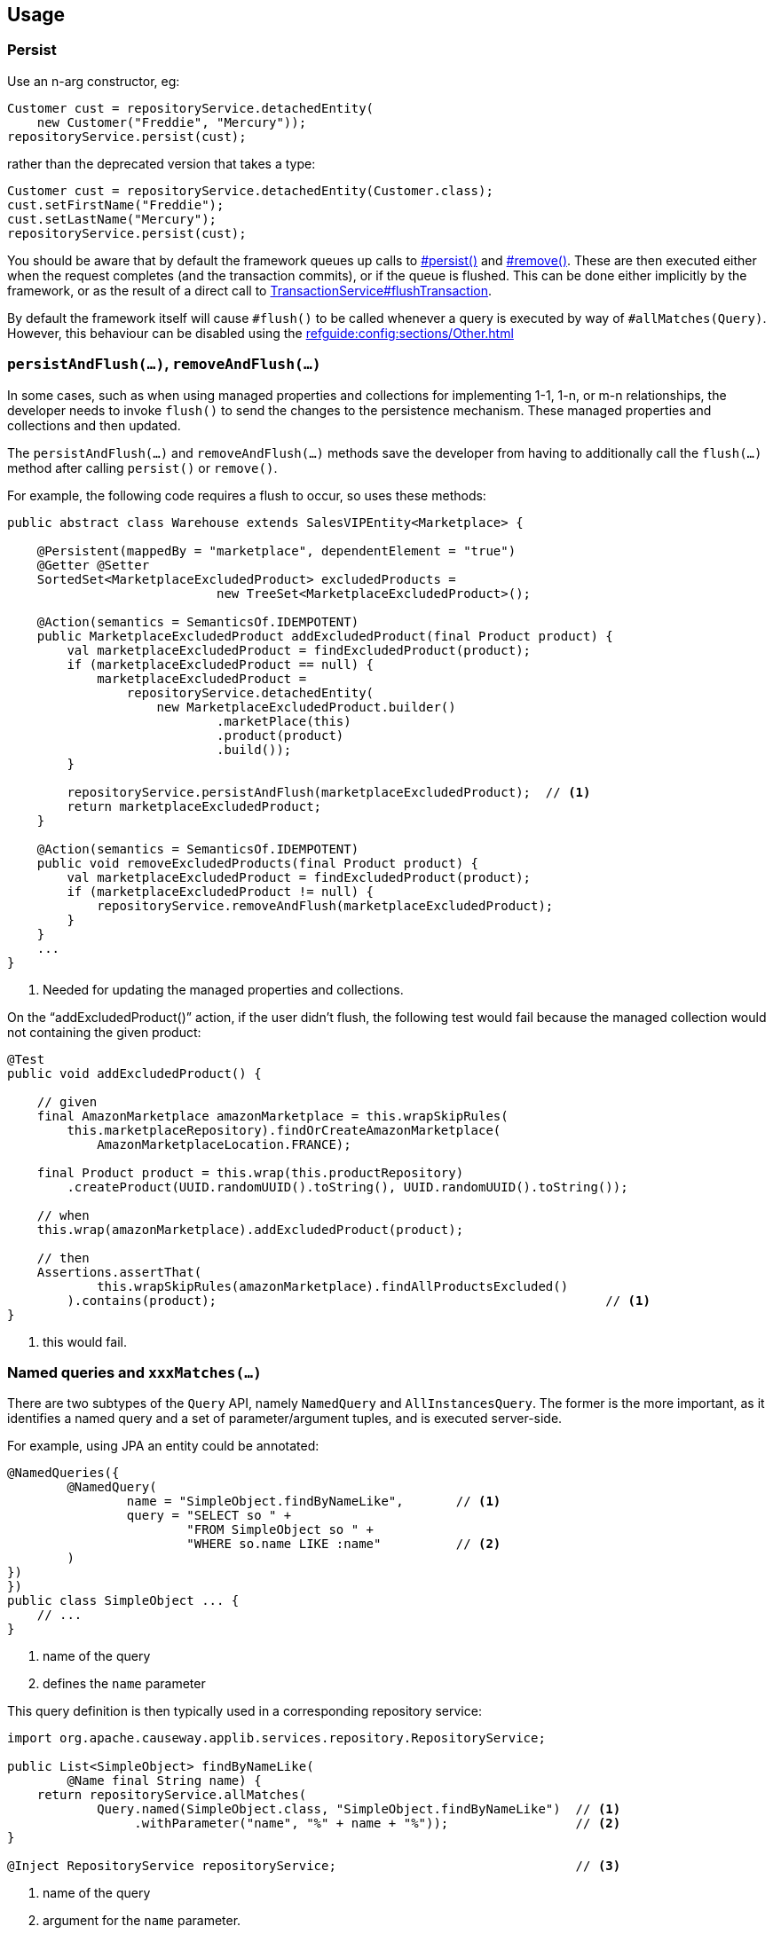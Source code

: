 
:Notice: Licensed to the Apache Software Foundation (ASF) under one or more contributor license agreements. See the NOTICE file distributed with this work for additional information regarding copyright ownership. The ASF licenses this file to you under the Apache License, Version 2.0 (the "License"); you may not use this file except in compliance with the License. You may obtain a copy of the License at. http://www.apache.org/licenses/LICENSE-2.0 . Unless required by applicable law or agreed to in writing, software distributed under the License is distributed on an "AS IS" BASIS, WITHOUT WARRANTIES OR  CONDITIONS OF ANY KIND, either express or implied. See the License for the specific language governing permissions and limitations under the License.


== Usage

=== Persist

Use an n-arg constructor, eg:

[source,java]
----
Customer cust = repositoryService.detachedEntity(
    new Customer("Freddie", "Mercury"));
repositoryService.persist(cust);
----

rather than the deprecated version that takes a type:

[source,java]
----
Customer cust = repositoryService.detachedEntity(Customer.class);
cust.setFirstName("Freddie");
cust.setLastName("Mercury");
repositoryService.persist(cust);
----


You should be aware that by default the framework queues up calls to xref:refguide:applib:index/services/repository/RepositoryService.adoc#persist_T[#persist()] and xref:refguide:applib:index/services/repository/RepositoryService.adoc#remove_Object[#remove()].
These are then executed either when the request completes (and the transaction commits), or if the queue is flushed.
This can be done either implicitly by the framework, or as the result of a direct call to xref:refguide:applib:index/services/xactn/TransactionService.adoc#flushTransaction_[TransactionService#flushTransaction].

By default the framework itself will cause `#flush()` to be called whenever a query is executed by way of `#allMatches(Query)`.
However, this behaviour can be disabled using the  xref:refguide:config:sections/Other.adoc[]



=== `persistAndFlush(...)`, `removeAndFlush(...)`

In some cases, such as when using managed properties and collections for implementing 1-1, 1-n, or m-n relationships, the developer needs to invoke `flush()` to send the changes to the persistence mechanism.
These managed properties and collections and then updated.

The `persistAndFlush(...)` and `removeAndFlush(...)` methods save the developer from having to additionally call the `flush(...)` method after calling `persist()` or `remove()`.

For example, the following code requires a flush to occur, so uses these methods:

[source,java]
----
public abstract class Warehouse extends SalesVIPEntity<Marketplace> {

    @Persistent(mappedBy = "marketplace", dependentElement = "true")
    @Getter @Setter
    SortedSet<MarketplaceExcludedProduct> excludedProducts =
                            new TreeSet<MarketplaceExcludedProduct>();

    @Action(semantics = SemanticsOf.IDEMPOTENT)
    public MarketplaceExcludedProduct addExcludedProduct(final Product product) {
        val marketplaceExcludedProduct = findExcludedProduct(product);
        if (marketplaceExcludedProduct == null) {
            marketplaceExcludedProduct =
                repositoryService.detachedEntity(
                    new MarketplaceExcludedProduct.builder()
                            .marketPlace(this)
                            .product(product)
                            .build());
        }

        repositoryService.persistAndFlush(marketplaceExcludedProduct);  // <.>
        return marketplaceExcludedProduct;
    }

    @Action(semantics = SemanticsOf.IDEMPOTENT)
    public void removeExcludedProducts(final Product product) {
        val marketplaceExcludedProduct = findExcludedProduct(product);
        if (marketplaceExcludedProduct != null) {
            repositoryService.removeAndFlush(marketplaceExcludedProduct);
        }
    }
    ...
}
----
<.> Needed for updating the managed properties and collections.

On the “addExcludedProduct()” action, if the user didn't flush, the following test would fail because the managed collection would not containing the given product:

[source,java]
----
@Test
public void addExcludedProduct() {

    // given
    final AmazonMarketplace amazonMarketplace = this.wrapSkipRules(
        this.marketplaceRepository).findOrCreateAmazonMarketplace(
            AmazonMarketplaceLocation.FRANCE);

    final Product product = this.wrap(this.productRepository)
        .createProduct(UUID.randomUUID().toString(), UUID.randomUUID().toString());

    // when
    this.wrap(amazonMarketplace).addExcludedProduct(product);

    // then
    Assertions.assertThat(
            this.wrapSkipRules(amazonMarketplace).findAllProductsExcluded()
        ).contains(product);                                                    // <1>
}
----
<1> this would fail.



=== Named queries and `xxxMatches(...)`

There are two subtypes of the `Query` API, namely `NamedQuery` and `AllInstancesQuery`.
The former is the more important, as it identifies a named query and a set of parameter/argument tuples, and is executed server-side.

For example, using JPA an entity could be annotated:

[source,java]
----
@NamedQueries({
        @NamedQuery(
                name = "SimpleObject.findByNameLike",       // <.>
                query = "SELECT so " +
                        "FROM SimpleObject so " +
                        "WHERE so.name LIKE :name"          // <.>
        )
})
})
public class SimpleObject ... {
    // ...
}
----
<.> name of the query
<.> defines the `name` parameter

This query definition is then typically used in a corresponding repository service:

[source,java]
----
import org.apache.causeway.applib.services.repository.RepositoryService;

public List<SimpleObject> findByNameLike(
        @Name final String name) {
    return repositoryService.allMatches(
            Query.named(SimpleObject.class, "SimpleObject.findByNameLike")  // <.>
                 .withParameter("name", "%" + name + "%"));                 // <.>
}

@Inject RepositoryService repositoryService;                                // <.>
----
<1> name of the query
<2> argument for the `name` parameter.
<3> generic repository service, provided by Causeway

[TIP]
====
It is also possible to use the Spring Data repositories, which automatically generate an implementation based on the method signature.
Or, you could use the xref:querydsl:ROOT:about.adoc[QueryDSL] integration.
====


== See also

Supporting classes used by the API:

* xref:refguide:applib:index/services/repository/EntityState.adoc[EntityState]
* xref:refguide:applib:index/query/Query.adoc[Query]
** xref:refguide:applib:index/query/NamedQuery.adoc[NamedQuery]
** xref:refguide:applib:index/query/AllInstancesQuery.adoc[AllInstancesQuery]
* xref:refguide:applib:index/query/QueryRange.adoc[QueryRange]

Transaction management:

* xref:refguide:applib:index/services/xactn/TransactionService.adoc[TransactionService]
